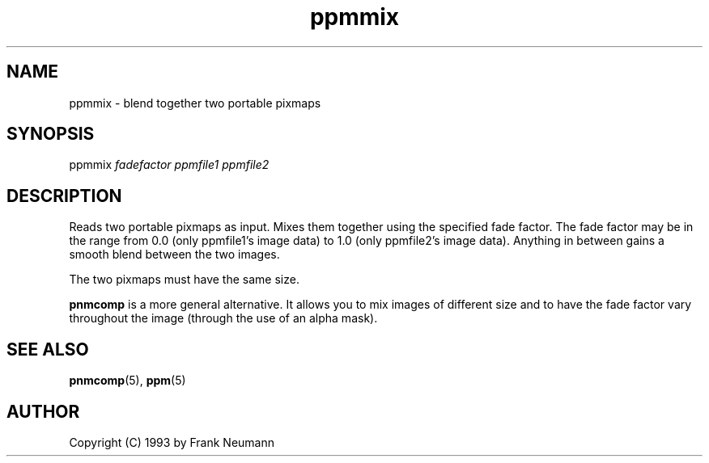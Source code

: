 .TH ppmmix 1 "16 November 1993"
.IX ppmmix
.SH NAME
ppmmix - blend together two portable pixmaps
.SH SYNOPSIS
ppmmix 
.I fadefactor 
.I ppmfile1 ppmfile2
.SH DESCRIPTION
Reads two portable pixmaps as input. Mixes them together using the
specified fade factor. The fade factor may be in the range from 0.0
(only ppmfile1's image data) to 1.0 (only ppmfile2's image data).
Anything in between gains a smooth blend between the two images.
.PP
The two pixmaps must have the same size.
.PP
.B pnmcomp
is a more general alternative.  It allows you to mix images of different
size and to have the fade factor vary throughout the image (through the
use of an alpha mask).

.SH SEE ALSO
.BR pnmcomp (5),
.BR ppm (5)
.SH AUTHOR
Copyright (C) 1993 by Frank Neumann
.\" Permission to use, copy, modify, and distribute this software and its
.\" documentation for any purpose and without fee is hereby granted, provided
.\" that the above copyright notice appear in all copies and that both that
.\" copyright notice and this permission notice appear in supporting
.\" documentation.  This software is provided "as is" without express or
.\" implied warranty.
